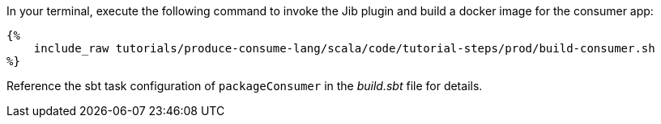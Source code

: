 In your terminal, execute the following command to invoke the Jib plugin and build a docker image for the consumer app:

+++++
<pre class="snippet"><code class="bash">{%
    include_raw tutorials/produce-consume-lang/scala/code/tutorial-steps/prod/build-consumer.sh
%}</code></pre>
+++++

Reference the sbt task configuration of `packageConsumer` in the _build.sbt_ file for details.
